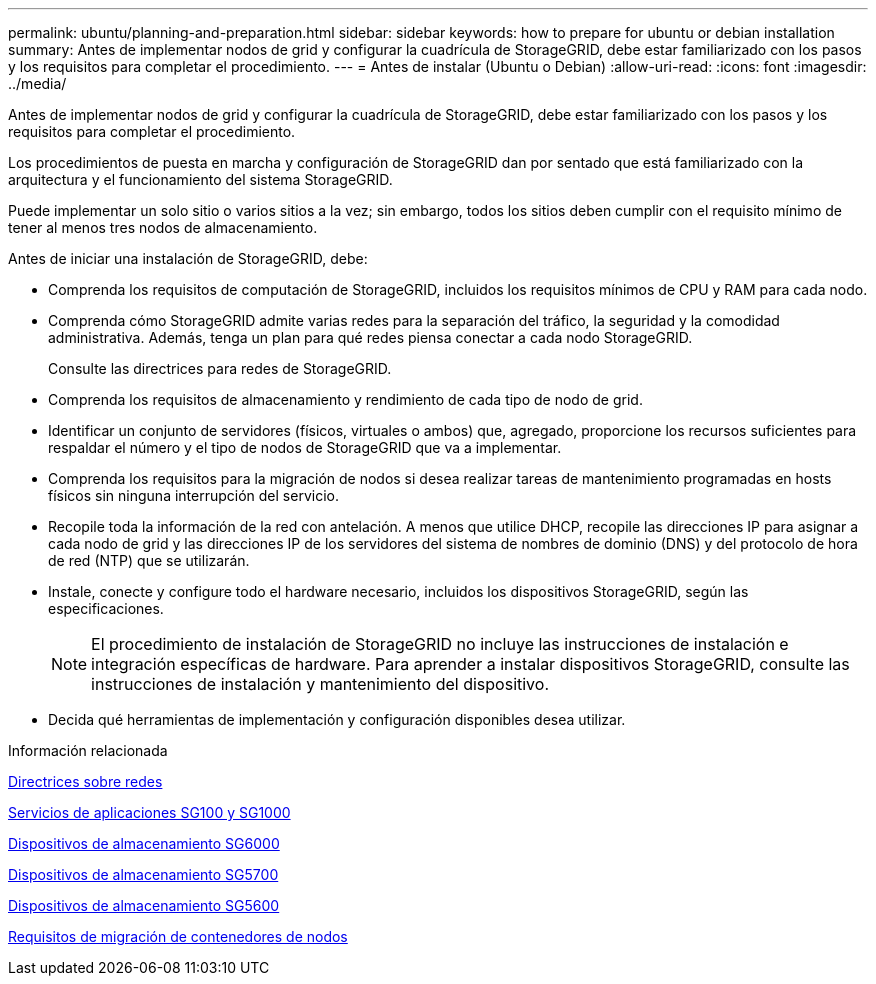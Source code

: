 ---
permalink: ubuntu/planning-and-preparation.html 
sidebar: sidebar 
keywords: how to prepare for ubuntu or debian installation 
summary: Antes de implementar nodos de grid y configurar la cuadrícula de StorageGRID, debe estar familiarizado con los pasos y los requisitos para completar el procedimiento. 
---
= Antes de instalar (Ubuntu o Debian)
:allow-uri-read: 
:icons: font
:imagesdir: ../media/


[role="lead"]
Antes de implementar nodos de grid y configurar la cuadrícula de StorageGRID, debe estar familiarizado con los pasos y los requisitos para completar el procedimiento.

Los procedimientos de puesta en marcha y configuración de StorageGRID dan por sentado que está familiarizado con la arquitectura y el funcionamiento del sistema StorageGRID.

Puede implementar un solo sitio o varios sitios a la vez; sin embargo, todos los sitios deben cumplir con el requisito mínimo de tener al menos tres nodos de almacenamiento.

Antes de iniciar una instalación de StorageGRID, debe:

* Comprenda los requisitos de computación de StorageGRID, incluidos los requisitos mínimos de CPU y RAM para cada nodo.
* Comprenda cómo StorageGRID admite varias redes para la separación del tráfico, la seguridad y la comodidad administrativa. Además, tenga un plan para qué redes piensa conectar a cada nodo StorageGRID.
+
Consulte las directrices para redes de StorageGRID.

* Comprenda los requisitos de almacenamiento y rendimiento de cada tipo de nodo de grid.
* Identificar un conjunto de servidores (físicos, virtuales o ambos) que, agregado, proporcione los recursos suficientes para respaldar el número y el tipo de nodos de StorageGRID que va a implementar.
* Comprenda los requisitos para la migración de nodos si desea realizar tareas de mantenimiento programadas en hosts físicos sin ninguna interrupción del servicio.
* Recopile toda la información de la red con antelación. A menos que utilice DHCP, recopile las direcciones IP para asignar a cada nodo de grid y las direcciones IP de los servidores del sistema de nombres de dominio (DNS) y del protocolo de hora de red (NTP) que se utilizarán.
* Instale, conecte y configure todo el hardware necesario, incluidos los dispositivos StorageGRID, según las especificaciones.
+

NOTE: El procedimiento de instalación de StorageGRID no incluye las instrucciones de instalación e integración específicas de hardware. Para aprender a instalar dispositivos StorageGRID, consulte las instrucciones de instalación y mantenimiento del dispositivo.

* Decida qué herramientas de implementación y configuración disponibles desea utilizar.


.Información relacionada
xref:../network/index.adoc[Directrices sobre redes]

xref:../sg100-1000/index.adoc[Servicios de aplicaciones SG100 y SG1000]

xref:../sg6000/index.adoc[Dispositivos de almacenamiento SG6000]

xref:../sg5700/index.adoc[Dispositivos de almacenamiento SG5700]

xref:../sg5600/index.adoc[Dispositivos de almacenamiento SG5600]

xref:node-container-migration-requirements.adoc[Requisitos de migración de contenedores de nodos]
